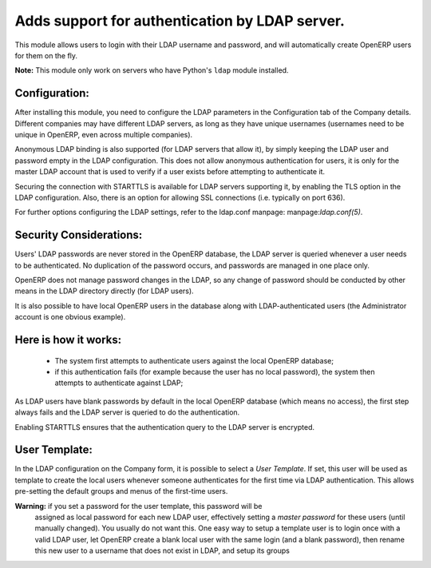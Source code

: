 Adds support for authentication by LDAP server.
===============================================
This module allows users to login with their LDAP username and password, and
will automatically create OpenERP users for them on the fly.

**Note:** This module only work on servers who have Python's ``ldap`` module installed.

Configuration:
--------------
After installing this module, you need to configure the LDAP parameters in the
Configuration tab of the Company details. Different companies may have different
LDAP servers, as long as they have unique usernames (usernames need to be unique
in OpenERP, even across multiple companies).

Anonymous LDAP binding is also supported (for LDAP servers that allow it), by
simply keeping the LDAP user and password empty in the LDAP configuration.
This does not allow anonymous authentication for users, it is only for the master
LDAP account that is used to verify if a user exists before attempting to
authenticate it.

Securing the connection with STARTTLS is available for LDAP servers supporting
it, by enabling the TLS option in the LDAP configuration. Also, there is an option
for allowing SSL connections (i.e. typically on port 636).

For further options configuring the LDAP settings, refer to the ldap.conf
manpage: manpage:`ldap.conf(5)`.

Security Considerations:
------------------------
Users' LDAP passwords are never stored in the OpenERP database, the LDAP server
is queried whenever a user needs to be authenticated. No duplication of the
password occurs, and passwords are managed in one place only.

OpenERP does not manage password changes in the LDAP, so any change of password
should be conducted by other means in the LDAP directory directly (for LDAP users).

It is also possible to have local OpenERP users in the database along with
LDAP-authenticated users (the Administrator account is one obvious example).

Here is how it works:
---------------------
    * The system first attempts to authenticate users against the local OpenERP
      database;
    * if this authentication fails (for example because the user has no local
      password), the system then attempts to authenticate against LDAP;

As LDAP users have blank passwords by default in the local OpenERP database
(which means no access), the first step always fails and the LDAP server is
queried to do the authentication.

Enabling STARTTLS ensures that the authentication query to the LDAP server is
encrypted.

User Template:
--------------
In the LDAP configuration on the Company form, it is possible to select a *User
Template*. If set, this user will be used as template to create the local users
whenever someone authenticates for the first time via LDAP authentication. This
allows pre-setting the default groups and menus of the first-time users.

**Warning:** if you set a password for the user template, this password will be
         assigned as local password for each new LDAP user, effectively setting
         a *master password* for these users (until manually changed). You
         usually do not want this. One easy way to setup a template user is to
         login once with a valid LDAP user, let OpenERP create a blank local
         user with the same login (and a blank password), then rename this new
         user to a username that does not exist in LDAP, and setup its groups
